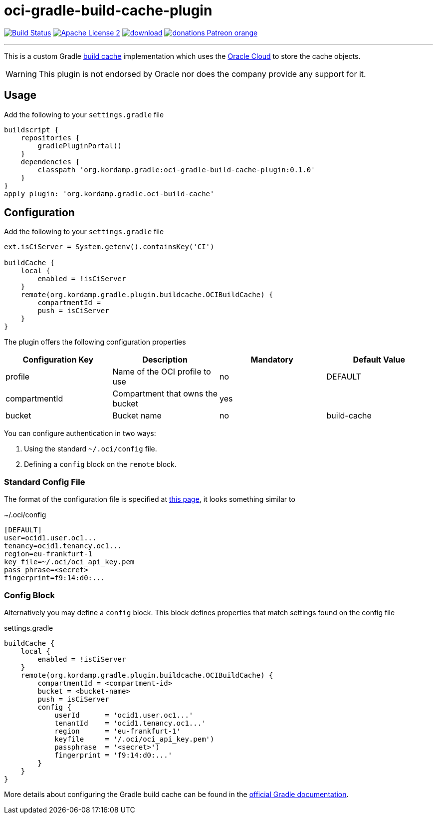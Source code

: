 = oci-gradle-build-cache-plugin
:linkattrs:
:project-name: oci-gradle-build-cache-plugin
:plugin-version: 0.1.0

image:http://img.shields.io/travis/aalmiray/{project-name}/master.svg["Build Status", link="https://travis-ci.org/aalmiray/{project-name}"]
image:http://img.shields.io/badge/license-ASF2-blue.svg["Apache License 2", link="http://www.apache.org/licenses/LICENSE-2.0.txt"]
image:https://api.bintray.com/packages/aalmiray/kordamp/{project-name}/images/download.svg[link="https://bintray.com/aalmiray/kordamp/{project-name}/_latestVersion"]
image:https://img.shields.io/badge/donations-Patreon-orange.svg[link="https://www.patreon.com/user?u=6609318"]

---

This is a custom Gradle link:https://docs.gradle.org/current/userguide/build_cache.html[build cache] implementation which uses the link:https://www.oracle.com/cloud/[Oracle Cloud] to store the cache objects.

WARNING:  This plugin is not endorsed by Oracle nor does the company provide any support for it.

== Usage

Add the following to your `settings.gradle` file

[source,groovy]
[subs="attributes"]
----
buildscript {
    repositories {
        gradlePluginPortal()
    }
    dependencies {
        classpath 'org.kordamp.gradle:{project-name}:{plugin-version}'
    }
}
apply plugin: 'org.kordamp.gradle.oci-build-cache'
----

== Configuration

Add the following to your `settings.gradle` file

[source,groovy]
[subs="attributes"]
----
ext.isCiServer = System.getenv().containsKey('CI')

buildCache {
    local {
        enabled = !isCiServer
    }
    remote(org.kordamp.gradle.plugin.buildcache.OCIBuildCache) {
        compartmentId = <compartment-id>
        push = isCiServer
    }
}
----

The plugin offers the following configuration properties

[options="header"]
|===
| Configuration Key | Description                      | Mandatory | Default Value
| profile           | Name of the OCI profile to use   | no        | DEFAULT
| compartmentId     | Compartment that owns the bucket | yes       |
| bucket            | Bucket name                      | no        | build-cache
|===

You can configure authentication in two ways:

 1. Using the standard `~/.oci/config` file.
 2. Defining a `config` block on the `remote` block.

=== Standard Config File

The format of the configuration file is specified at link:https://docs.cloud.oracle.com/iaas/Content/API/SDKDocs/javasdkgettingstarted.htm[this page],
it looks something similar to

[source]
.~/.oci/config
----
[DEFAULT]
user=ocid1.user.oc1...
tenancy=ocid1.tenancy.oc1...
region=eu-frankfurt-1
key_file=~/.oci/oci_api_key.pem
pass_phrase=<secret>
fingerprint=f9:14:d0:...
----

=== Config Block

Alternatively you may define a `config` block. This block defines properties that match settings found on the config file

[source,groovy]
.settings.gradle
----
buildCache {
    local {
        enabled = !isCiServer
    }
    remote(org.kordamp.gradle.plugin.buildcache.OCIBuildCache) {
        compartmentId = <compartment-id>
        bucket = <bucket-name>
        push = isCiServer
        config {
            userId      = 'ocid1.user.oc1...'
            tenantId    = 'ocid1.tenancy.oc1...'
            region      = 'eu-frankfurt-1'
            keyfile     = '/.oci/oci_api_key.pem')
            passphrase  = '<secret>')
            fingerprint = 'f9:14:d0:...'
        }
    }
}
----

More details about configuring the Gradle build cache can be found in the
link:https://docs.gradle.org/current/userguide/build_cache.html#sec:build_cache_configure[official Gradle documentation].

